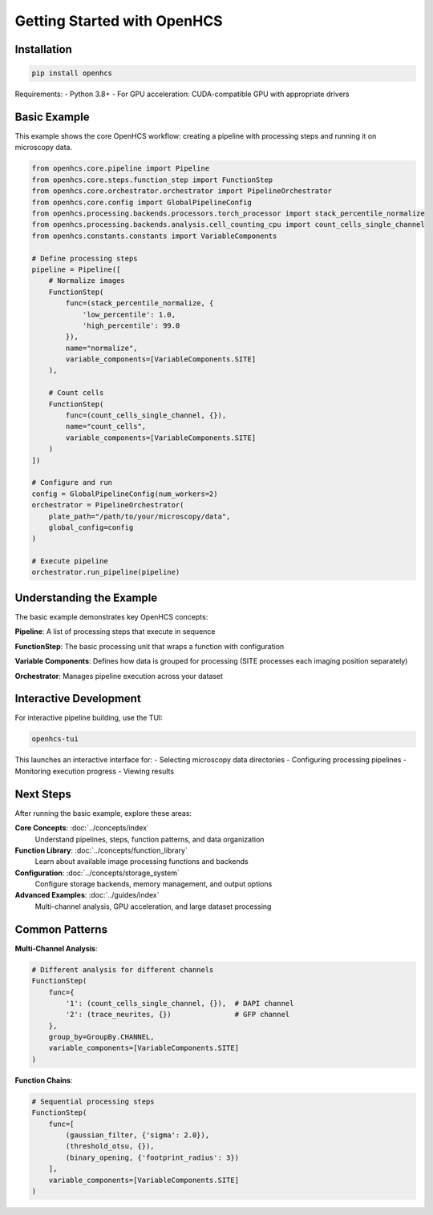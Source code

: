Getting Started with OpenHCS
============================

Installation
-----------

.. code-block:: bash

    pip install openhcs

Requirements:
- Python 3.8+
- For GPU acceleration: CUDA-compatible GPU with appropriate drivers

Basic Example
------------

This example shows the core OpenHCS workflow: creating a pipeline with processing steps and running it on microscopy data.

.. code-block:: python

    from openhcs.core.pipeline import Pipeline
    from openhcs.core.steps.function_step import FunctionStep
    from openhcs.core.orchestrator.orchestrator import PipelineOrchestrator
    from openhcs.core.config import GlobalPipelineConfig
    from openhcs.processing.backends.processors.torch_processor import stack_percentile_normalize
    from openhcs.processing.backends.analysis.cell_counting_cpu import count_cells_single_channel
    from openhcs.constants.constants import VariableComponents

    # Define processing steps
    pipeline = Pipeline([
        # Normalize images
        FunctionStep(
            func=(stack_percentile_normalize, {
                'low_percentile': 1.0,
                'high_percentile': 99.0
            }),
            name="normalize",
            variable_components=[VariableComponents.SITE]
        ),

        # Count cells
        FunctionStep(
            func=(count_cells_single_channel, {}),
            name="count_cells",
            variable_components=[VariableComponents.SITE]
        )
    ])

    # Configure and run
    config = GlobalPipelineConfig(num_workers=2)
    orchestrator = PipelineOrchestrator(
        plate_path="/path/to/your/microscopy/data",
        global_config=config
    )

    # Execute pipeline
    orchestrator.run_pipeline(pipeline)

Understanding the Example
------------------------

The basic example demonstrates key OpenHCS concepts:

**Pipeline**: A list of processing steps that execute in sequence

**FunctionStep**: The basic processing unit that wraps a function with configuration

**Variable Components**: Defines how data is grouped for processing (SITE processes each imaging position separately)

**Orchestrator**: Manages pipeline execution across your dataset

Interactive Development
----------------------

For interactive pipeline building, use the TUI:

.. code-block:: bash

    openhcs-tui

This launches an interactive interface for:
- Selecting microscopy data directories
- Configuring processing pipelines
- Monitoring execution progress
- Viewing results

Next Steps
----------

After running the basic example, explore these areas:

**Core Concepts**: :doc:`../concepts/index`
  Understand pipelines, steps, function patterns, and data organization

**Function Library**: :doc:`../concepts/function_library`
  Learn about available image processing functions and backends

**Configuration**: :doc:`../concepts/storage_system`
  Configure storage backends, memory management, and output options

**Advanced Examples**: :doc:`../guides/index`
  Multi-channel analysis, GPU acceleration, and large dataset processing

Common Patterns
---------------

**Multi-Channel Analysis**:

.. code-block:: python

    # Different analysis for different channels
    FunctionStep(
        func={
            '1': (count_cells_single_channel, {}),  # DAPI channel
            '2': (trace_neurites, {})               # GFP channel
        },
        group_by=GroupBy.CHANNEL,
        variable_components=[VariableComponents.SITE]
    )

**Function Chains**:

.. code-block:: python

    # Sequential processing steps
    FunctionStep(
        func=[
            (gaussian_filter, {'sigma': 2.0}),
            (threshold_otsu, {}),
            (binary_opening, {'footprint_radius': 3})
        ],
        variable_components=[VariableComponents.SITE]
    )
